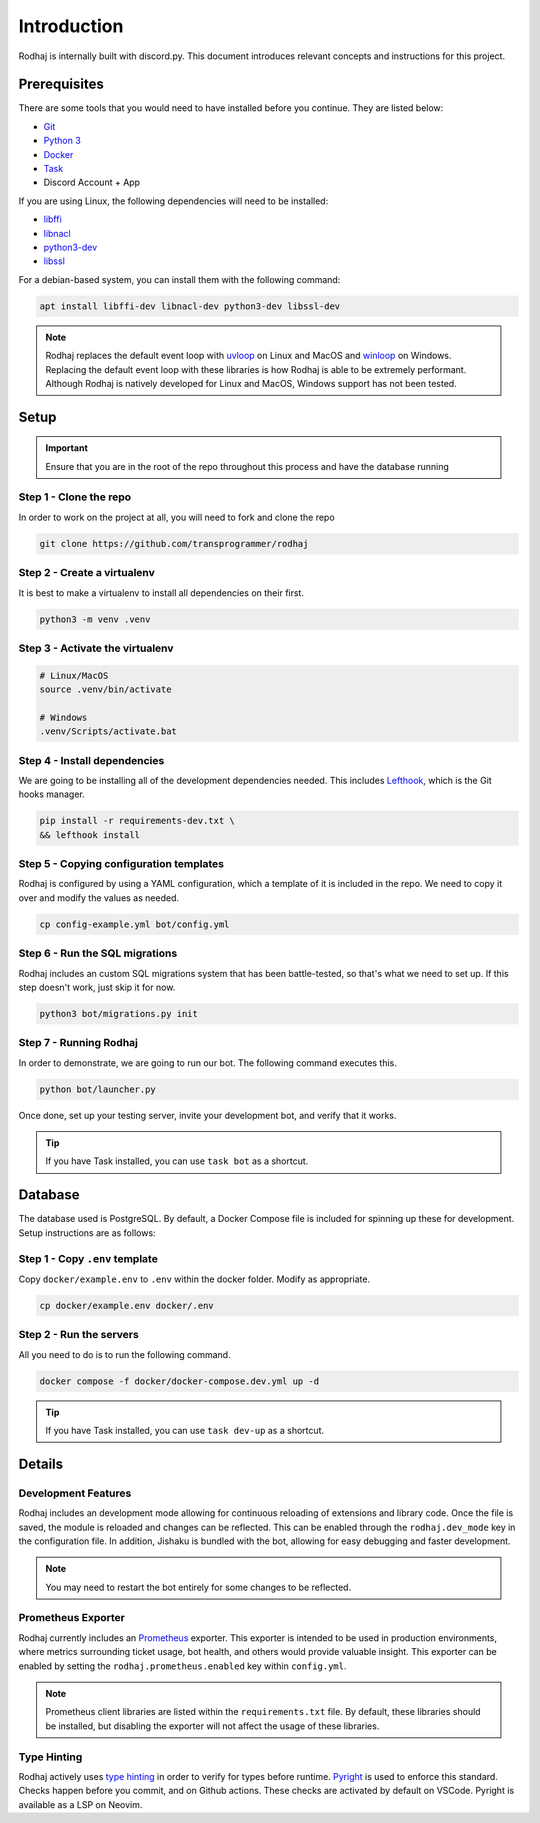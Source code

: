 ============
Introduction
============

Rodhaj is internally built with discord.py. This document introduces relevant concepts and instructions for this project.

Prerequisites
-------------

There are some tools that you would need to have installed before you continue. 
They are listed below:

- `Git <https://git-scm.com>`_
- `Python 3 <https://python.org>`_
- `Docker <https://docker.com>`_
- `Task <https://taskfile.dev>`_
- Discord Account + App

If you are using Linux, the following dependencies will need to be installed:

- `libffi <https://github.com/libffi/libffi>`_
- `libnacl <https://github.com/saltstack/libnacl>`_
- `python3-dev <https://packages.debian.org/python3-dev>`_
- `libssl <https://github.com/openssl/openssl>`_

For a debian-based system, you can install them with the following command:

.. code-block:: bash

    apt install libffi-dev libnacl-dev python3-dev libssl-dev

.. note::
    Rodhaj replaces the default event loop with `uvloop <https://github.com/MagicStack/uvloop>`_ on Linux and MacOS and `winloop <https://github.com/Vizonex/Winloop>`_ on Windows. 
    Replacing the default event loop with these libraries is how Rodhaj is able to be extremely performant.
    Although Rodhaj is natively developed for Linux and MacOS, Windows support has not been tested.

Setup
-----

.. important::
  
  Ensure that you are in the root of the repo throughout this process and have the database running

Step 1 - Clone the repo
^^^^^^^^^^^^^^^^^^^^^^^

In order to work on the project at all, you will need to fork and clone the repo

.. code-block:: bash

    git clone https://github.com/transprogrammer/rodhaj

Step 2 - Create a virtualenv
^^^^^^^^^^^^^^^^^^^^^^^^^^^^

It is best to make a virtualenv to install all dependencies on their first.

.. code-block:: bash

    python3 -m venv .venv

Step 3 - Activate the virtualenv
^^^^^^^^^^^^^^^^^^^^^^^^^^^^^^^^

.. code-block:: bash

    # Linux/MacOS
    source .venv/bin/activate

    # Windows
    .venv/Scripts/activate.bat

Step 4 - Install dependencies
^^^^^^^^^^^^^^^^^^^^^^^^^^^^^

We are going to be installing all of the development dependencies needed.
This includes `Lefthook <https://github.com/evilmartians/lefthook>`_, which is the Git hooks manager.

.. code-block:: bash

   pip install -r requirements-dev.txt \
   && lefthook install

Step 5 - Copying configuration templates
^^^^^^^^^^^^^^^^^^^^^^^^^^^^^^^^^^^^^^^^

Rodhaj is configured by using a YAML configuration, which a template of it is included in the repo. 
We need to copy it over and modify the values as needed.

.. code-block:: bash

    cp config-example.yml bot/config.yml

Step 6 - Run the SQL migrations
^^^^^^^^^^^^^^^^^^^^^^^^^^^^^^^

Rodhaj includes an custom SQL migrations system that has been battle-tested, so that's what we need to set up. 
If this step doesn't work, just skip it for now.

.. code-block:: bash

    python3 bot/migrations.py init

Step 7 - Running Rodhaj
^^^^^^^^^^^^^^^^^^^^^^^^^^^^^^^

In order to demonstrate, we are going to run our bot. The following command executes this.

.. code-block:: bash

    python bot/launcher.py


Once done, set up your testing server, invite your development bot, and verify that it works.

.. tip:: 

    If you have Task installed, you can use ``task bot`` as a shortcut.

Database
--------

The database used is PostgreSQL. By default, a Docker Compose file is included for spinning up these for development. 
Setup instructions are as follows:

Step 1 - Copy ``.env`` template
^^^^^^^^^^^^^^^^^^^^^^^^^^^^^^^

Copy ``docker/example.env`` to ``.env`` within the docker folder. Modify as appropriate.

.. code-block:: bash

    cp docker/example.env docker/.env

Step 2 - Run the servers
^^^^^^^^^^^^^^^^^^^^^^^^

All you need to do is to run the following command.

.. code-block:: bash

    docker compose -f docker/docker-compose.dev.yml up -d

.. tip:: 

    If you have Task installed, you can use ``task dev-up`` as a shortcut.

Details
-------

Development Features
^^^^^^^^^^^^^^^^^^^^

Rodhaj includes an development mode allowing for continuous
reloading of extensions and library code. Once the file is saved, the 
module is reloaded and changes can be reflected. This can be enabled 
through the ``rodhaj.dev_mode`` key in the configuration file. In addition,
Jishaku is bundled with the bot, allowing for easy debugging and
faster development.

.. note::

    You may need to restart the bot entirely for
    some changes to be reflected.

Prometheus Exporter
^^^^^^^^^^^^^^^^^^^

Rodhaj currently includes an `Prometheus <https://prometheus.io/>`_ exporter. 
This exporter is intended to be used in production environments, where
metrics surrounding ticket usage, bot health, and others would provide
valuable insight. This exporter can be enabled by setting the 
``rodhaj.prometheus.enabled`` key within ``config.yml``. 

.. note::

    Prometheus client libraries are listed within the
    ``requirements.txt`` file. By default, these libraries
    should be installed, but disabling the exporter will not 
    affect the usage of these libraries.

Type Hinting
^^^^^^^^^^^^

Rodhaj actively uses `type hinting <https://docs.python.org/3/library/typing.html>`_ in order to verify for types before runtime.
`Pyright <https://github.com/microsoft/pyright>`_ is used to enforce this standard. Checks happen before you commit, and on Github actions.
These checks are activated by default on VSCode. Pyright is available as a LSP on Neovim.
